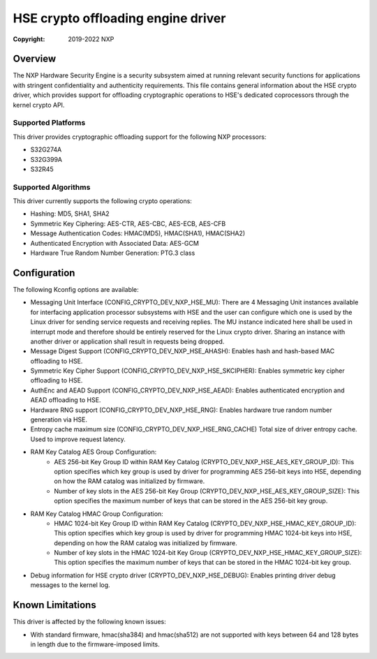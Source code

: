 .. SPDX-License-Identifier: BSD-3-Clause

===================================
HSE crypto offloading engine driver
===================================

:Copyright: 2019-2022 NXP

Overview
========
The NXP Hardware Security Engine is a security subsystem aimed at running
relevant security functions for applications with stringent confidentiality
and authenticity requirements. This file contains general information about
the HSE crypto driver, which provides support for offloading cryptographic
operations to HSE's dedicated coprocessors through the kernel crypto API.

Supported Platforms
-------------------
This driver provides cryptographic offloading support for the
following NXP processors:

- S32G274A
- S32G399A
- S32R45

Supported Algorithms
--------------------
This driver currently supports the following crypto operations:

- Hashing: MD5, SHA1, SHA2
- Symmetric Key Ciphering: AES-CTR, AES-CBC, AES-ECB, AES-CFB
- Message Authentication Codes: HMAC(MD5), HMAC(SHA1), HMAC(SHA2)
- Authenticated Encryption with Associated Data: AES-GCM
- Hardware True Random Number Generation: PTG.3 class

Configuration
=============
The following Kconfig options are available:

- Messaging Unit Interface (CONFIG_CRYPTO_DEV_NXP_HSE_MU):
  There are 4 Messaging Unit instances available for interfacing application
  processor subsystems with HSE and the user can configure which one is used
  by the Linux driver for sending service requests and receiving replies.
  The MU instance indicated here shall be used in interrupt mode and therefore
  should be entirely reserved for the Linux crypto driver. Sharing an instance
  with another driver or application shall result in requests being dropped.

- Message Digest Support (CONFIG_CRYPTO_DEV_NXP_HSE_AHASH):
  Enables hash and hash-based MAC offloading to HSE.

- Symmetric Key Cipher Support (CONFIG_CRYPTO_DEV_NXP_HSE_SKCIPHER):
  Enables symmetric key cipher offloading to HSE.

- AuthEnc and AEAD Support (CONFIG_CRYPTO_DEV_NXP_HSE_AEAD):
  Enables authenticated encryption and AEAD offloading to HSE.

- Hardware RNG support (CONFIG_CRYPTO_DEV_NXP_HSE_RNG):
  Enables hardware true random number generation via HSE.

- Entropy cache maximum size (CONFIG_CRYPTO_DEV_NXP_HSE_RNG_CACHE)
  Total size of driver entropy cache. Used to improve request latency.

- RAM Key Catalog AES Group Configuration:
	- AES 256-bit Key Group ID within RAM Key Catalog
	  (CRYPTO_DEV_NXP_HSE_AES_KEY_GROUP_ID):
	  This option specifies which key group is used by driver for
	  programming AES 256-bit keys into HSE, depending on how the
	  RAM catalog was initialized by firmware.
	- Number of key slots in the AES 256-bit Key Group
	  (CRYPTO_DEV_NXP_HSE_AES_KEY_GROUP_SIZE):
	  This option specifies the maximum number of keys that can be
	  stored in the AES 256-bit key group.

- RAM Key Catalog HMAC Group Configuration:
	- HMAC 1024-bit Key Group ID within RAM Key Catalog
	  (CRYPTO_DEV_NXP_HSE_HMAC_KEY_GROUP_ID):
	  This option specifies which key group is used by driver for
	  programming HMAC 1024-bit keys into HSE, depending on how the
	  RAM catalog was initialized by firmware.
	- Number of key slots in the HMAC 1024-bit Key Group
	  (CRYPTO_DEV_NXP_HSE_HMAC_KEY_GROUP_SIZE):
	  This option specifies the maximum number of keys that can be
	  stored in the HMAC 1024-bit key group.

- Debug information for HSE crypto driver (CRYPTO_DEV_NXP_HSE_DEBUG):
  Enables printing driver debug messages to the kernel log.

Known Limitations
=================
This driver is affected by the following known issues:

- With standard firmware, hmac(sha384) and hmac(sha512) are not supported with
  keys between 64 and 128 bytes in length due to the firmware-imposed limits.
